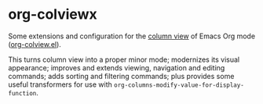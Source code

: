 * org-colviewx

Some extensions and configuration for the [[https://orgmode.org/manual/Column-View.html][column
view]] of Emacs Org mode ([[https://github.com/emacs-mirror/emacs/blob/master/lisp/org/org-colview.el][org-colview.el]]).

This turns column view into a proper minor mode; modernizes its visual appearance; improves and extends viewing, navigation and editing commands; adds sorting and filtering commands; plus provides some useful transformers for use with =org-columns-modify-value-for-display-function=.
